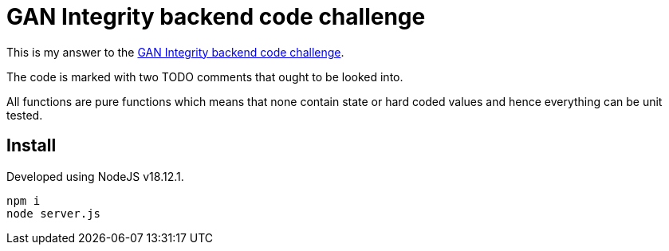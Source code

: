# GAN Integrity backend code challenge

This is my answer to the https://github.com/gandevops/backend-code-challenge[GAN Integrity backend code challenge].

The code is marked with two TODO comments that ought to be looked into.

All functions are pure functions which means that none contain state or hard coded values and hence everything can be unit tested.

## Install

Developed using NodeJS v18.12.1.

```
npm i
node server.js
```